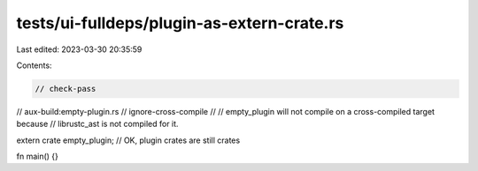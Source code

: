 tests/ui-fulldeps/plugin-as-extern-crate.rs
===========================================

Last edited: 2023-03-30 20:35:59

Contents:

.. code-block:: rs

    // check-pass
// aux-build:empty-plugin.rs
// ignore-cross-compile
//
// empty_plugin will not compile on a cross-compiled target because
// librustc_ast is not compiled for it.

extern crate empty_plugin; // OK, plugin crates are still crates

fn main() {}


